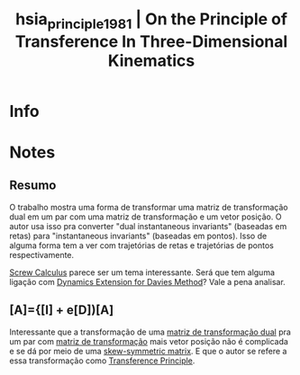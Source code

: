 #+TITLE: hsia_principle_1981 | On the Principle of Transference In Three-Dimensional Kinematics
#+CREATED: [2021-07-06 Tue 11:16]
#+LAST_MODIFIED: [2021-07-07 Wed 11:07]
#+ROAM_KEY: cite:hsia_principle_1981
#+ROAM_TAGS: 

* Info
:PROPERTIES:
:ID: hsia_principle_1981
:DOCUMENT_PATH: ../../../Zotero/storage/2ERAINCF/Hsia e Yang - 1981 - On the Principle of Transference In Three-Dimensio.pdf
:TYPE: Article
:AUTHOR: Hsia, L. M., & Yang, A. T.
:YEAR: 1981
:JOURNAL: Journal of Mechanical Design
:DOI:  http://dx.doi.org/10.1115/1.3254966
:URL: http://MechanicalDesign.asmedigitalcollection.asme.org/article.aspx?articleid=1451556
:KEYWORDS: nlido
:ABSTRACT: ---
:END:

* Notes
:PROPERTIES:
:NOTER_DOCUMENT: ../../../Zotero/storage/2ERAINCF/Hsia e Yang - 1981 - On the Principle of Transference In Three-Dimensio.pdf
:NOTER_PAGE: [[pdf:/Users/guto/Sync/Projetos/Zotero/storage/2ERAINCF/Hsia e Yang - 1981 - On the Principle of Transference In Three-Dimensio.pdf::5]]
:END:
** Resumo
:PROPERTIES:
:NOTER_PAGE: [[pdf:~/Sync/Projetos/Zotero/storage/2ERAINCF/Hsia e Yang - 1981 - On the Principle of Transference In Three-Dimensio.pdf::1++0.00;;annot-1-0]]
:ID:       ../../../Zotero/storage/2ERAINCF/Hsia e Yang - 1981 - On the Principle of Transference In Three-Dimensio.pdf-annot-1-0
:END:

O trabalho mostra uma forma de transformar uma matriz de transformação dual em um par com uma matriz de transformação e um vetor posição. O autor usa isso pra converter "dual instantaneous invariants" (baseadas em retas) para "instantaneous invariants" (baseadas em pontos). Isso de alguma forma tem a ver com trajetórias de retas e trajetórias de pontos respectivamente.

[[file:../screw_calculus.org][Screw Calculus]] parece ser um tema interessante. Será que tem alguma ligação com [[file:../dynamics_extension_for_davies_method.org][Dynamics Extension for Davies Method]]? Vale a pena analisar. 
 
** [A]={[I] + e[D])[A]
:PROPERTIES:
:NOTER_PAGE: [[pdf:~/Sync/Projetos/Zotero/storage/2ERAINCF/Hsia e Yang - 1981 - On the Principle of Transference In Three-Dimensio.pdf::2++8.21;;annot-2-0]]
:ID:       ../../../Zotero/storage/2ERAINCF/Hsia e Yang - 1981 - On the Principle of Transference In Three-Dimensio.pdf-annot-2-0
:END:

Interessante que a transformação de uma [[file:../dual_transformation_matrix.org][matriz de transformação dual]] pra um par com [[file:../transformation_matrix.org][matriz de transformação]] mais vetor posição não é complicada e se dá por meio de uma [[file:../skew_symmetric_matrix.org][skew-symmetric matrix]]. E que o autor se refere a essa transformação como [[file:../transference_principle.org][Transference Principle]].
